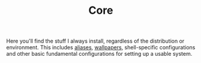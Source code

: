 #+TITLE: Core

Here you'll find the stuff I always install, regardless of the distribution or
environment. This includes [[file:aliases/][aliases]], [[file:walls/][wallpapers]], shell-specific configurations
and other basic fundamental configurations for setting up a usable system.
